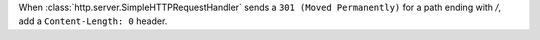 When :class:`http.server.SimpleHTTPRequestHandler` sends a
``301 (Moved Permanently)`` for a path ending with `/`, add a
``Content-Length: 0`` header.
